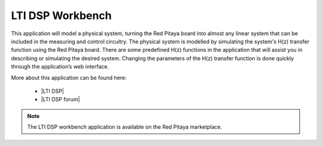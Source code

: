 .. _lti_dsp_app:

*****************
LTI DSP Workbench
*****************

This application will model a physical system, turning the Red Pitaya board into almost any linear system that can be included in the measuring and control circuitry. The physical system is modelled by simulating the system's H(z) transfer function using the Red Pitaya board. There are some predefined H(z) functions in the application that will assist you in describing or simulating the desired system. Changing the parameters of the H(z) transfer function is done quickly through the application’s web interface.

More about this application can be found here:

   -   |LTI DSP|
   -   |LTI DSP forum|
   
.. note::

   The LTI DSP workbench application is available on the Red Pitaya marketplace.
   
.. |LTI DSP| raw:: html

   <a href="https://content.redpitaya.com/blog/physical-system-modelling" target="_blank">LTI DSP</a>
   
.. |LTI DSP forum| raw:: html

   <a href="https://forum.redpitaya.com/viewtopic.php?f=7&t=57&sid=e7073cc489ceb830be22789df4bd9f3f&start=10" target="_blank">LTI DSP forum</a>
